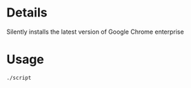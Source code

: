 * Details
Silently installs the latest version of Google Chrome enterprise

* Usage
#+begin_src shell
./script
#+end_src

